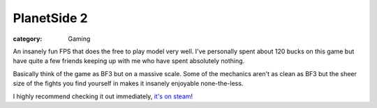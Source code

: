 PlanetSide 2
============
:category: Gaming

An insanely fun FPS that does the free to play model very well. I've personally
spent about 120 bucks on this game but have quite a few friends keeping up with
me who have spent absolutely nothing.

Basically think of the game as BF3 but on a massive scale. Some of the mechanics
aren't as clean as BF3 but the sheer size of the fights you find yourself in
makes it insanely enjoyable none-the-less.

I highly recommend checking it out immediately, `it's on steam`_!


.. Links

.. _it's on steam: http://store.steampowered.com/app/218230


